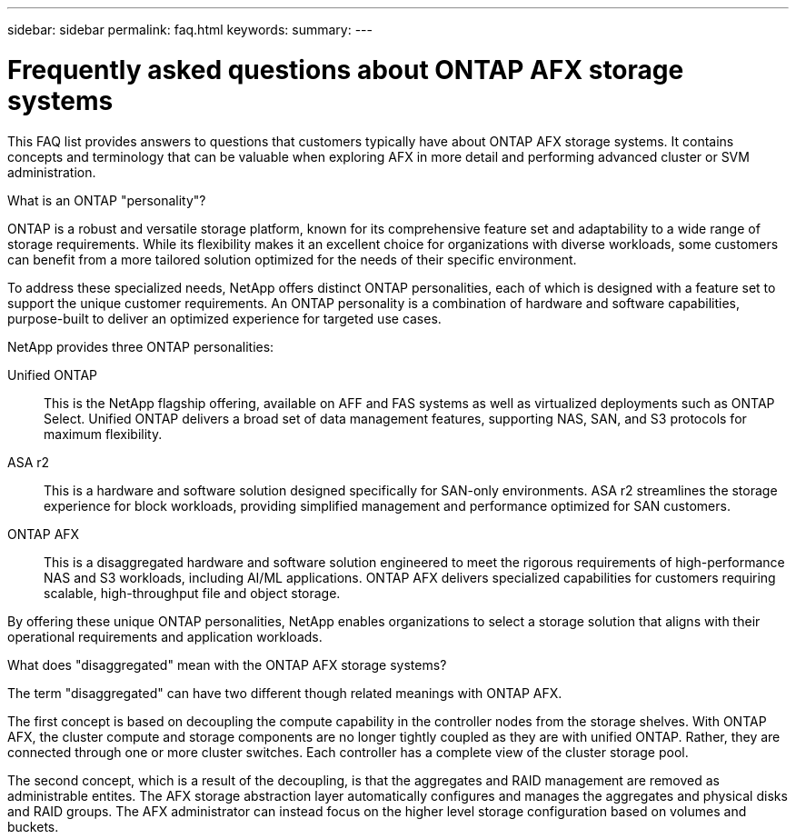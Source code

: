 ---
sidebar: sidebar
permalink: faq.html
keywords: 
summary: 
---

= Frequently asked questions about ONTAP AFX storage systems
:hardbreaks:
:nofooter:
:icons: font
:linkattrs:
:imagesdir: ../media/

[.lead]
This FAQ list provides answers to questions that customers typically have about ONTAP AFX storage systems. It contains concepts and terminology that can be valuable when exploring AFX in more detail and performing advanced cluster or SVM administration.

// --- Additional topics (see terminology section in advanced admin)
// automated topology management (ATM), this is included as a background job
// volume placement and the API
// zero copy volume move
// ---

.What is an ONTAP "personality"?

ONTAP is a robust and versatile storage platform, known for its comprehensive feature set and adaptability to a wide range of storage requirements. While its flexibility makes it an excellent choice for organizations with diverse workloads, some customers can benefit from a more tailored solution optimized for the needs of their specific environment.

To address these specialized needs, NetApp offers distinct ONTAP personalities, each of which is designed with a feature set to support the unique customer requirements. An ONTAP personality is a combination of hardware and software capabilities, purpose-built to deliver an optimized experience for targeted use cases.

NetApp provides three ONTAP personalities:

Unified ONTAP::
This is the NetApp flagship offering, available on AFF and FAS systems as well as virtualized deployments such as ONTAP Select. Unified ONTAP delivers a broad set of data management features, supporting NAS, SAN, and S3 protocols for maximum flexibility.

ASA r2::
This is a hardware and software solution designed specifically for SAN-only environments. ASA r2 streamlines the storage experience for block workloads, providing simplified management and performance optimized for SAN customers.

ONTAP AFX::
This is a disaggregated hardware and software solution engineered to meet the rigorous requirements of high-performance NAS and S3 workloads, including AI/ML applications. ONTAP AFX delivers specialized capabilities for customers requiring scalable, high-throughput file and object storage.

By offering these unique ONTAP personalities, NetApp enables organizations to select a storage solution that aligns with their operational requirements and application workloads.

.What does "disaggregated" mean with the ONTAP AFX storage systems?

The term "disaggregated" can have two different though related meanings with ONTAP AFX.

The first concept is based on decoupling the compute capability in the controller nodes from the storage shelves. With ONTAP AFX, the cluster compute and storage components are no longer tightly coupled as they are with unified ONTAP. Rather, they are connected through one or more cluster switches. Each controller has a complete view of the cluster storage pool.

The second concept, which is a result of the decoupling, is that the aggregates and RAID management are removed as administrable entites. The AFX storage abstraction layer automatically configures and manages the aggregates and physical disks and RAID groups. The AFX administrator can instead focus on the higher level storage configuration based on volumes and buckets.
